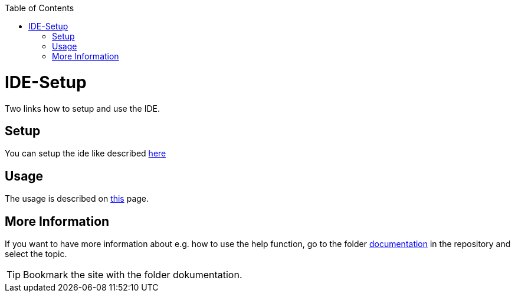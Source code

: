// Please include this preamble in every page!
:toc: macro
toc::[]
:idprefix:
:idseparator: -
ifdef::env-github[]
:tip-caption: :bulb:
:note-caption: :information_source:
:important-caption: :heavy_exclamation_mark:
:caution-caption: :fire:
:warning-caption: :warning:
endif::[]

= IDE-Setup

Two links how to setup and use the IDE. 


== Setup

You can setup the ide like described link:https://github.com/devonfw/ide/blob/master/documentation/setup.asciidoc[here]

== Usage

The usage is described on link:https://github.com/devonfw/ide/blob/master/documentation/usage.asciidoc[this] page.

== More Information

If you want to have more information about e.g. how to use the help function, go to the folder link:https://github.com/devonfw/ide/tree/master/documentation[documentation] in the repository and select the topic. 

TIP: Bookmark the site with the folder dokumentation.
